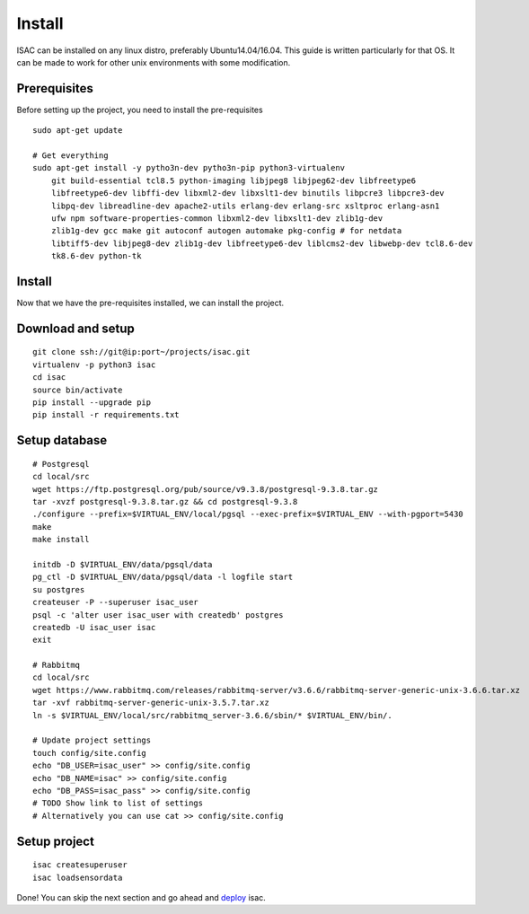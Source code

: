 Install
-------

ISAC can be installed on any linux distro, preferably Ubuntu14.04/16.04. This guide is written particularly
for that OS. It can be made to work for other unix environments with some modification.

Prerequisites
=============

Before setting up the project, you need to install the pre-requisites

::

    sudo apt-get update

    # Get everything
    sudo apt-get install -y pytho3n-dev pytho3n-pip python3-virtualenv
        git build-essential tcl8.5 python-imaging libjpeg8 libjpeg62-dev libfreetype6 
        libfreetype6-dev libffi-dev libxml2-dev libxslt1-dev binutils libpcre3 libpcre3-dev 
        libpq-dev libreadline-dev apache2-utils erlang-dev erlang-src xsltproc erlang-asn1 
        ufw npm software-properties-common libxml2-dev libxslt1-dev zlib1g-dev 
        zlib1g-dev gcc make git autoconf autogen automake pkg-config # for netdata
        libtiff5-dev libjpeg8-dev zlib1g-dev libfreetype6-dev liblcms2-dev libwebp-dev tcl8.6-dev 
        tk8.6-dev python-tk


Install
=======

Now that we have the pre-requisites installed, we can install the project.


Download and setup
==================

::

    git clone ssh://git@ip:port~/projects/isac.git
    virtualenv -p python3 isac
    cd isac
    source bin/activate
    pip install --upgrade pip
    pip install -r requirements.txt


Setup database
==============

::

    # Postgresql
    cd local/src
    wget https://ftp.postgresql.org/pub/source/v9.3.8/postgresql-9.3.8.tar.gz
    tar -xvzf postgresql-9.3.8.tar.gz && cd postgresql-9.3.8
    ./configure --prefix=$VIRTUAL_ENV/local/pgsql --exec-prefix=$VIRTUAL_ENV --with-pgport=5430
    make
    make install

    initdb -D $VIRTUAL_ENV/data/pgsql/data
    pg_ctl -D $VIRTUAL_ENV/data/pgsql/data -l logfile start
    su postgres
    createuser -P --superuser isac_user
    psql -c 'alter user isac_user with createdb' postgres
    createdb -U isac_user isac
    exit

    # Rabbitmq
    cd local/src
    wget https://www.rabbitmq.com/releases/rabbitmq-server/v3.6.6/rabbitmq-server-generic-unix-3.6.6.tar.xz
    tar -xvf rabbitmq-server-generic-unix-3.5.7.tar.xz
    ln -s $VIRTUAL_ENV/local/src/rabbitmq_server-3.6.6/sbin/* $VIRTUAL_ENV/bin/.

    # Update project settings
    touch config/site.config
    echo "DB_USER=isac_user" >> config/site.config
    echo "DB_NAME=isac" >> config/site.config
    echo "DB_PASS=isac_pass" >> config/site.config
    # TODO Show link to list of settings
    # Alternatively you can use cat >> config/site.config

Setup project
=============
::

    isac createsuperuser
    isac loadsensordata

Done! You can skip the next section and go ahead and `deploy`_ isac.


.. _deploy: /dev/deploy.html

